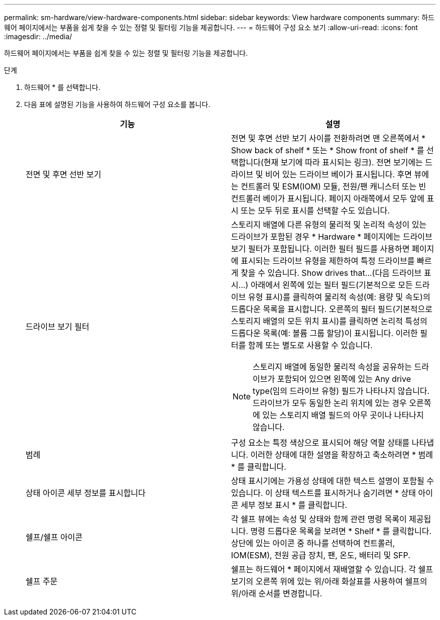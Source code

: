 ---
permalink: sm-hardware/view-hardware-components.html 
sidebar: sidebar 
keywords: View hardware components 
summary: 하드웨어 페이지에서는 부품을 쉽게 찾을 수 있는 정렬 및 필터링 기능을 제공합니다. 
---
= 하드웨어 구성 요소 보기
:allow-uri-read: 
:icons: font
:imagesdir: ../media/


[role="lead"]
하드웨어 페이지에서는 부품을 쉽게 찾을 수 있는 정렬 및 필터링 기능을 제공합니다.

.단계
. 하드웨어 * 를 선택합니다.
. 다음 표에 설명된 기능을 사용하여 하드웨어 구성 요소를 봅니다.
+
|===
| 기능 | 설명 


 a| 
전면 및 후면 선반 보기
 a| 
전면 및 후면 선반 보기 사이를 전환하려면 맨 오른쪽에서 * Show back of shelf * 또는 * Show front of shelf * 를 선택합니다(현재 보기에 따라 표시되는 링크). 전면 보기에는 드라이브 및 비어 있는 드라이브 베이가 표시됩니다. 후면 뷰에는 컨트롤러 및 ESM(IOM) 모듈, 전원/팬 캐니스터 또는 빈 컨트롤러 베이가 표시됩니다. 페이지 아래쪽에서 모두 앞에 표시 또는 모두 뒤로 표시를 선택할 수도 있습니다.



 a| 
드라이브 보기 필터
 a| 
스토리지 배열에 다른 유형의 물리적 및 논리적 속성이 있는 드라이브가 포함된 경우 * Hardware * 페이지에는 드라이브 보기 필터가 포함됩니다. 이러한 필터 필드를 사용하면 페이지에 표시되는 드라이브 유형을 제한하여 특정 드라이브를 빠르게 찾을 수 있습니다. Show drives that...(다음 드라이브 표시...) 아래에서 왼쪽에 있는 필터 필드(기본적으로 모든 드라이브 유형 표시)를 클릭하여 물리적 속성(예: 용량 및 속도)의 드롭다운 목록을 표시합니다. 오른쪽의 필터 필드(기본적으로 스토리지 배열의 모든 위치 표시)를 클릭하면 논리적 특성의 드롭다운 목록(예: 볼륨 그룹 할당)이 표시됩니다. 이러한 필터를 함께 또는 별도로 사용할 수 있습니다.

[NOTE]
====
스토리지 배열에 동일한 물리적 속성을 공유하는 드라이브가 포함되어 있으면 왼쪽에 있는 Any drive type(임의 드라이브 유형) 필드가 나타나지 않습니다. 드라이브가 모두 동일한 논리 위치에 있는 경우 오른쪽에 있는 스토리지 배열 필드의 아무 곳이나 나타나지 않습니다.

====


 a| 
범례
 a| 
구성 요소는 특정 색상으로 표시되어 해당 역할 상태를 나타냅니다. 이러한 상태에 대한 설명을 확장하고 축소하려면 * 범례 * 를 클릭합니다.



 a| 
상태 아이콘 세부 정보를 표시합니다
 a| 
상태 표시기에는 가용성 상태에 대한 텍스트 설명이 포함될 수 있습니다. 이 상태 텍스트를 표시하거나 숨기려면 * 상태 아이콘 세부 정보 표시 * 를 클릭합니다.



 a| 
쉘프/쉘프 아이콘
 a| 
각 쉘프 뷰에는 속성 및 상태와 함께 관련 명령 목록이 제공됩니다. 명령 드롭다운 목록을 보려면 * Shelf * 를 클릭합니다. 상단에 있는 아이콘 중 하나를 선택하여 컨트롤러, IOM(ESM), 전원 공급 장치, 팬, 온도, 배터리 및 SFP.



 a| 
쉘프 주문
 a| 
쉘프는 하드웨어 * 페이지에서 재배열할 수 있습니다. 각 쉘프 보기의 오른쪽 위에 있는 위/아래 화살표를 사용하여 쉘프의 위/아래 순서를 변경합니다.

|===

